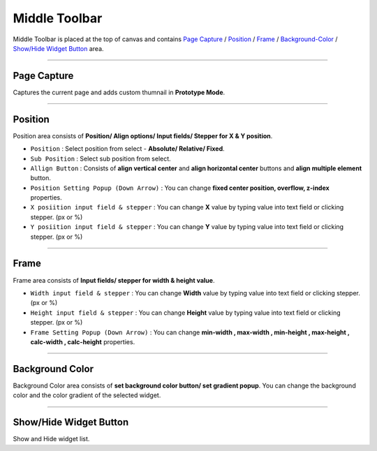 .. _Go To Widget Property: ./widget_basic.html

.. _Widgets : #id1
.. _Position : #id2
.. _Frame : #id3
.. _Align : #id4
.. _Background-Color : #id5


Middle Toolbar
==============

.. thumbnail:: resource_new/mid_toolbar.png

Middle Toolbar is placed at the top of canvas and contains `Page Capture`_ / `Position`_ / `Frame`_ / `Background-Color`_ / `Show/Hide Widget Button`_ area.


----------



Page Capture
-------

Captures the current page and adds custom thumnail in **Prototype Mode**.


----------



Position
--------

Position area consists of **Position/ Align options/ Input fields/ Stepper for X & Y position**.


* ``Position`` : Select position from select - **Absolute/ Relative/ Fixed**.
* ``Sub Position`` : Select sub position from select.
* ``Allign Button`` : Consists of **align vertical center** and **align horizontal center** buttons and **align multiple element** button.
* ``Position Setting Popup (Down Arrow)`` : You can change **fixed center position, overflow, z-index** properties.
* ``X posiition input field & stepper`` : You can change **X** value by typing value into text field or clicking stepper. (px or %)
* ``Y posiition input field & stepper`` : You can change **Y** value by typing value into text field or clicking stepper. (px or %)


----------


Frame
-----

Frame area consists of **Input fields/ stepper for width & height value**.

* ``Width input field & stepper`` : You can change **Width** value by typing value into text field or clicking stepper. (px or %)
* ``Height input field & stepper`` : You can change **Height** value by typing value into text field or clicking stepper. (px or %)
* ``Frame Setting Popup (Down Arrow)`` : You can change **min-width , max-width , min-height , max-height , calc-width , calc-height** properties.


----------


Background Color
----------------

Background Color area consists of **set background color button/ set gradient popup**. You can change the background color and the color gradient of the selected widget.

----------


Show/Hide Widget Button
----------------

Show and Hide widget list.
